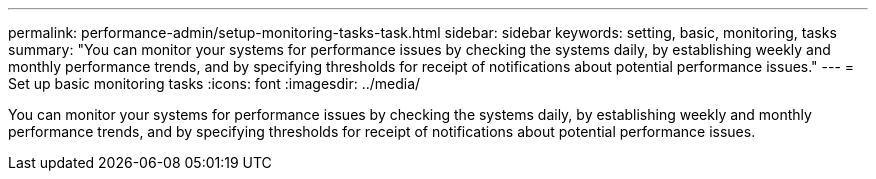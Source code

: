 ---
permalink: performance-admin/setup-monitoring-tasks-task.html
sidebar: sidebar
keywords: setting, basic, monitoring, tasks
summary: "You can monitor your systems for performance issues by checking the systems daily, by establishing weekly and monthly performance trends, and by specifying thresholds for receipt of notifications about potential performance issues."
---
= Set up basic monitoring tasks
:icons: font
:imagesdir: ../media/

[.lead]
You can monitor your systems for performance issues by checking the systems daily, by establishing weekly and monthly performance trends, and by specifying thresholds for receipt of notifications about potential performance issues.
